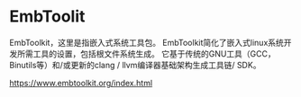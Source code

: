 * EmbToolit
   EmbToolkit，这里是指嵌入式系统工具包。
EmbToolkit简化了嵌入式linux系统开发所需工具的设置，包括根文件系统生成。
它基于传统的GNU工具（GCC，Binutils等）和/或更新的clang / llvm编译器基础架构生成工具链/ SDK。 

https://www.embtoolkit.org/index.html
